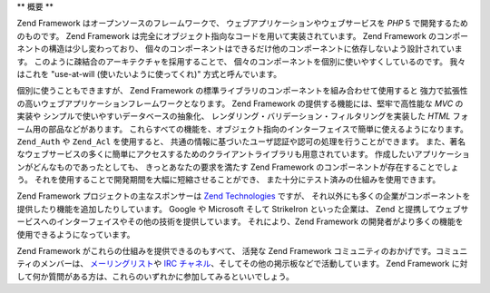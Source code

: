 .. _introduction.overview:

**
概要
**

Zend Framework はオープンソースのフレームワークで、
ウェブアプリケーションやウェブサービスを *PHP* 5 で開発するためのものです。 Zend
Framework は完全にオブジェクト指向なコードを用いて実装されています。 Zend Framework
のコンポーネントの構造は少し変わっており、
個々のコンポーネントはできるだけ他のコンポーネントに依存しないよう設計されています。
このように疎結合のアーキテクチャを採用することで、
個々のコンポーネントを個別に使いやすくしているのです。 我々はこれを "use-at-will
(使いたいように使ってくれ)" 方式と呼んでいます。

個別に使うこともできますが、 Zend Framework
の標準ライブラリのコンポーネントを組み合わせて使用すると
強力で拡張性の高いウェブアプリケーションフレームワークとなります。 Zend Framework
の提供する機能には、堅牢で高性能な *MVC* の実装や
シンプルで使いやすいデータベースの抽象化、
レンダリング・バリデーション・フィルタリングを実装した *HTML*
フォーム用の部品などがあります。
これらすべての機能を、オブジェクト指向のインターフェイスで簡単に使えるようになります。
``Zend_Auth`` や ``Zend_Acl`` を使用すると、
共通の情報に基づいたユーザ認証や認可の処理を行うことができます。
また、著名なウェブサービスの多くに簡単にアクセスするためのクライアントライブラリも用意されています。
作成したいアプリケーションがどんなものであったとしても、
きっとあなたの要求を満たす Zend Framework のコンポーネントが存在することでしょう。
それを使用することで開発期間を大幅に短縮させることができ、
また十分にテスト済みの仕組みを使用できます。

Zend Framework プロジェクトの主なスポンサーは `Zend Technologies`_ ですが、
それ以外にも多くの企業がコンポーネントを提供したり機能を追加したりしています。
Google や Microsoft そして StrikeIron といった企業は、 Zend
と提携してウェブサービスへのインターフェイスやその他の技術を提供しています。
それにより、Zend Framework
の開発者がより多くの機能を使用できるようになっています。

Zend Framework がこれらの仕組みを提供できるのもすべて、 活発な Zend Framework
コミュニティのおかげです。コミュニティのメンバーは、 `メーリングリスト`_\ や
`IRC チャネル`_\ 、そしてその他の掲示板などで活動しています。 Zend Framework
に対して何か質問がある方は、これらのいずれかに参加してみるといいでしょう。



.. _`Zend Technologies`: http://www.zend.com
.. _`メーリングリスト`: http://framework.zend.com/archives
.. _`IRC チャネル`: http://www.zftalk.com
